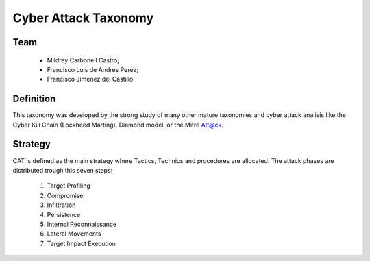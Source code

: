 =====================
Cyber Attack Taxonomy
=====================

Team
----

 - Mildrey Carbonell Castro;
 - Francisco Luis de Andres Perez;
 - Francisco Jimenez del Castillo

Definition
----------
This taxonomy was developed by the strong study of many other mature taxonomies
and cyber attack analisis like the Cyber Kill Chain (Lockheed Marting),
Diamond model, or the Mitre Att@ck.

Strategy
--------
CAT is defined as the main strategy where Tactics,
Technics and procedures are allocated.
The attack phases are distributed trough this seven steps:

  1. Target Profiling
  2. Compromise
  3. Infiltration
  4. Persistence
  5. Internal Reconnaissance
  6. Lateral Movements
  7. Target Impact Execution

.. image:: images/flow_diagram_EN.jpg
